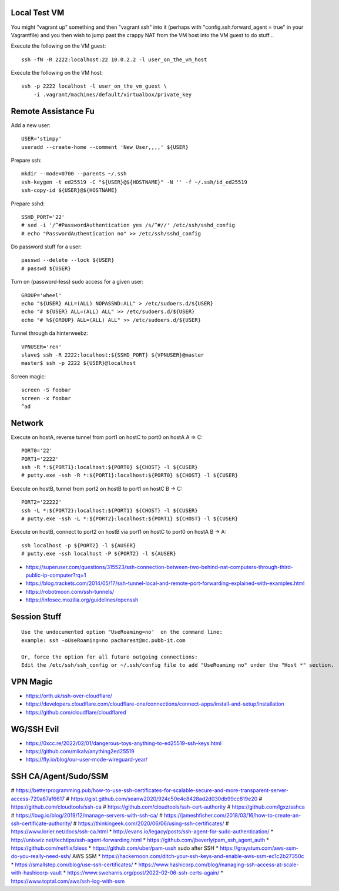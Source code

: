 Local Test VM
-------------

You might "vagrant up" something and then "vagrant ssh" into it (perhaps with
"config.ssh.forward_agent = true" in your Vagrantfile) and you then wish to
jump past the crappy NAT from the VM host into the VM guest to do stuff...

Execute the following on the VM guest::

    ssh -fN -R 2222:localhost:22 10.0.2.2 -l user_on_the_vm_host

Execute the following on the VM host::

    ssh -p 2222 localhost -l user_on_the_vm_guest \
        -i .vagrant/machines/default/virtualbox/private_key


Remote Assistance Fu
--------------------

Add a new user::

    USER='stimpy'
    useradd --create-home --comment 'New User,,,,' ${USER}

Prepare ssh::

    mkdir --mode=0700 --parents ~/.ssh
    ssh-keygen -t ed25519 -C "${USER}@${HOSTNAME}" -N '' -f ~/.ssh/id_ed25519
    ssh-copy-id ${USER}@${HOSTNAME}

Prepare sshd::

    SSHD_PORT='22'
    # sed -i '/^#PasswordAuthentication yes /s/^#//' /etc/ssh/sshd_config
    # echo "PasswordAuthentication no" >> /etc/ssh/sshd_config

Do password stuff for a user::

    passwd --delete --lock ${USER}
    # passwd ${USER}

Turn on (password-less) sudo access for a given user::

    GROUP='wheel'
    echo "${USER} ALL=(ALL) NOPASSWD:ALL" > /etc/sudoers.d/${USER}
    echo "# ${USER} ALL=(ALL) ALL" >> /etc/sudoers.d/${USER}
    echo "# %${GROUP} ALL=(ALL) ALL" >> /etc/sudoers.d/${USER}

Tunnel through da hinterweebz::

    VPNUSER='ren'
    slave$ ssh -R 2222:localhost:${SSHD_PORT} ${VPNUSER}@master
    master$ ssh -p 2222 ${USER}@localhost

Screen magic::

    screen -S foobar
    screen -x foobar
    ^ad


Network
-------

Execute on hostA, reverse tunnel from port1 on hostC to port0 on hostA
A => C::

    PORT0='22'
    PORT1='2222'
    ssh -R *:${PORT1}:localhost:${PORT0} ${CHOST} -l ${CUSER}
    # putty.exe -ssh -R *:${PORT1}:localhost:${PORT0} ${CHOST} -l ${CUSER}

Execute on hostB, tunnel from port2 on hostB to port1 on hostC
B -> C::

    PORT2='22222'
    ssh -L *:${PORT2}:localhost:${PORT1} ${CHOST} -l ${CUSER}
    # putty.exe -ssh -L *:${PORT2}:localhost:${PORT1} ${CHOST} -l ${CUSER}

Execute on hostB, connect to port2 on hostB via port1 on hostC to port0 on hostA
B -> A::

    ssh localhost -p ${PORT2} -l ${AUSER}
    # putty.exe -ssh localhost -P ${PORT2} -l ${AUSER}

* https://superuser.com/questions/315523/ssh-connection-between-two-behind-nat-computers-through-third-public-ip-computer?rq=1
* https://blog.trackets.com/2014/05/17/ssh-tunnel-local-and-remote-port-forwarding-explained-with-examples.html
* https://robotmoon.com/ssh-tunnels/
* https://infosec.mozilla.org/guidelines/openssh


Session Stuff
-------------

::

    Use the undocumented option "UseRoaming=no'  on the command line:
    example: ssh -oUseRoaming=no pacharest@mc.pubb-it.com

    Or, force the option for all future outgoing connections:
    Edit the /etc/ssh/ssh_config or ~/.ssh/config file to add "UseRoaming no" under the "Host *" section.


VPN Magic
---------

* https://orth.uk/ssh-over-cloudflare/
* https://developers.cloudflare.com/cloudflare-one/connections/connect-apps/install-and-setup/installation
* https://github.com/cloudflare/cloudflared


WG/SSH Evil
-----------

* https://0xcc.re/2022/02/01/dangerous-toys-anything-to-ed25519-ssh-keys.html
* https://github.com/mikalv/anything2ed25519
* https://fly.io/blog/our-user-mode-wireguard-year/


SSH CA/Agent/Sudo/SSM
---------------------

# https://betterprogramming.pub/how-to-use-ssh-certificates-for-scalable-secure-and-more-transparent-server-access-720a87af6617
# https://gist.github.com/seanw2020/924c50e4c8428ad2d030db99cc819e20
# https://github.com/cloudtools/ssh-ca
# https://github.com/cloudtools/ssh-cert-authority
# https://github.com/lgxz/sshca
# https://ibug.io/blog/2019/12/manage-servers-with-ssh-ca/
# https://jameshfisher.com/2018/03/16/how-to-create-an-ssh-certificate-authority/
# https://thinkingeek.com/2020/06/06/using-ssh-certificates/
# https://www.lorier.net/docs/ssh-ca.html
* http://evans.io/legacy/posts/ssh-agent-for-sudo-authentication/
* http://unixwiz.net/techtips/ssh-agent-forwarding.html
* https://github.com/jbeverly/pam_ssh_agent_auth
* https://github.com/netflix/bless
* https://github.com/uber/pam-ussh  sudo after SSH
* https://graystum.com/aws-ssm-do-you-really-need-ssh/  AWS SSM
* https://hackernoon.com/ditch-your-ssh-keys-and-enable-aws-ssm-ec1c2b27350c
* https://smallstep.com/blog/use-ssh-certificates/
* https://www.hashicorp.com/blog/managing-ssh-access-at-scale-with-hashicorp-vault
* https://www.sweharris.org/post/2022-02-06-ssh-certs-again/
* https://www.toptal.com/aws/ssh-log-with-ssm
